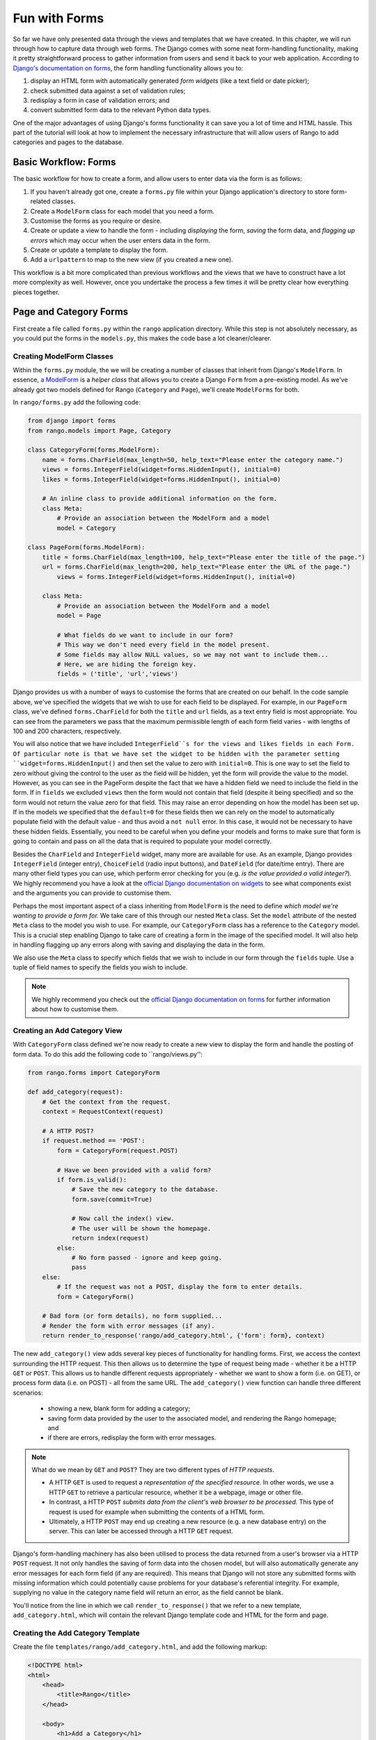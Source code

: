 .. _forms-label:

Fun with Forms
==============
So far we have only presented data through the views and templates that we have created. In this chapter, we will run through how to capture data through web forms. The Django comes with some neat form-handling functionality, making it pretty straightforward process to gather information from users and send it back to your web application. According to `Django's documentation on forms <https://docs.djangoproject.com/en/1.5/topics/forms/>`_, the form handling functionality allows you to:

#. display an HTML form with automatically generated *form widgets* (like a text field or date picker);
#. check submitted data against a set of validation rules;
#. redisplay a form in case of validation errors; and
#. convert submitted form data to the relevant Python data types.

One of the major advantages of using Django's forms functionality it can save you a lot of time and HTML hassle.  This part of the tutorial will look at how to implement the necessary infrastructure that will allow users of Rango to add  categories and pages to the database.

Basic Workflow: Forms
---------------------
The basic workflow for how to create a form, and allow users to enter data via the form is as follows:

#. If you haven't already got one, create a ``forms.py`` file within your Django application's directory to store form-related classes.
#. Create a ``ModelForm`` class for each model that you need a form.
#. Customise the forms as you require or desire.
#. Create or update a view to handle the form - including *displaying* the form, *saving* the form data, and *flagging up errors* which may occur when the user enters data in the form.
#. Create or update a template to display the form.
#. Add a ``urlpattern`` to map to the new view (if you created a new one).

This workflow is a bit more complicated than previous workflows and the views that we have to construct have a lot more complexity as well. However, once you undertake the process a few times it will be pretty clear how everything pieces together.

Page and Category Forms
-----------------------
First create a file called ``forms.py`` within the ``rango`` application directory. While this step is not absolutely necessary, as you could put the forms in the ``models.py``, this makes the code base a lot cleaner/clearer.

Creating ModelForm Classes
..........................

Within the ``forms.py`` module, the we will be creating a number of classes that inherit from Django's ``ModelForm``. In essence, `a ModelForm <https://docs.djangoproject.com/en/1.5/topics/forms/modelforms/#modelform>`_ is a *helper class* that allows you to create a Django ``Form`` from a pre-existing model. As we've already got two models defined for Rango (``Category`` and ``Page``), we'll create ``ModelForms`` for both. 

In ``rango/forms.py`` add the following code:

.. code-block:: python
	
	from django import forms
	from rango.models import Page, Category
	
	class CategoryForm(forms.ModelForm):
	    name = forms.CharField(max_length=50, help_text="Please enter the category name.")
	    views = forms.IntegerField(widget=forms.HiddenInput(), initial=0)
	    likes = forms.IntegerField(widget=forms.HiddenInput(), initial=0)
	    
	    # An inline class to provide additional information on the form.
	    class Meta:
	        # Provide an association between the ModelForm and a model
	        model = Category
	
	class PageForm(forms.ModelForm):
	    title = forms.CharField(max_length=100, help_text="Please enter the title of the page.")
	    url = forms.CharField(max_length=200, help_text="Please enter the URL of the page.")
		views = forms.IntegerField(widget=forms.HiddenInput(), initial=0)
		
	    class Meta:
	        # Provide an association between the ModelForm and a model
	        model = Page
	        
	        # What fields do we want to include in our form?
	        # This way we don't need every field in the model present.
	        # Some fields may allow NULL values, so we may not want to include them...
	        # Here, we are hiding the foreign key.
	        fields = ('title', 'url','views')


Django provides us with a number of ways to customise the forms that are created on our behalf. In the code sample above, we've specified the widgets that we wish to use for each field to be displayed. For example, in our ``PageForm`` class, we've defined ``forms.CharField`` for both the ``title`` and ``url`` fields, as a text entry field is most appropriate. You can see from the parameters we pass that the maximum permissible length of each form field varies - with lengths of 100 and 200 characters, respectively.

You will also notice that we have included ``IntegerField``s for the views and likes fields in each Form. Of particular note is that we have set the widget to be hidden with the parameter setting ``widget=forms.HiddenInput()`` and then set the value to zero with ``initial=0``. This is one way to set the field to zero without giving the control to the user as the field will be hidden, yet the form will provide the value to the model. However, as you can see in the PageForm despite the fact that we have a hidden field we need to include the field in the form. If in ``fields`` we excluded ``views`` then the form would not contain that field (despite it being specified) and so the form would not return the value zero for that field. This may raise an error depending on how the model has been set up. If in the models we specified that the ``default=0`` for these fields then we can rely on the model to automatically populate field with the default value - and thus avoid a ``not null`` error. In this case, it would not be necessary to have these hidden fields. Essentially, you need to be careful when you define your models and forms to make sure that form is going to contain and pass on all the data that is required to populate your model correctly.

Besides the ``CharField`` and ``IntegerField`` widget, many more are available for use. As an example, Django provides ``IntegerField`` (integer entry), ``ChoiceField`` (radio input buttons), and ``DateField`` (for date/time entry). There are many other field types you can use, which perform error checking for you (e.g. *is the value provided a valid integer?*). We highly recommend you have a look at the `official Django documentation on widgets <https://docs.djangoproject.com/en/1.5/ref/forms/widgets/>`_ to see what components exist and the arguments you can provide to customise them.

Perhaps the most important aspect of a class inheriting from ``ModelForm`` is the need to define *which model we're wanting to provide a form for.* We take care of this through our nested ``Meta`` class. Set the ``model`` attribute of the nested ``Meta`` class to the model you wish to use. For example, our ``CategoryForm`` class has a reference to the ``Category`` model. This is a crucial step enabling Django to take care of creating a form in the image of the specified model. It will also help in handling flagging up any errors along with saving and displaying the data in the form.

We also use the ``Meta`` class to specify which fields that we wish to include in our form through the ``fields`` tuple. Use a tuple of field names to specify the fields you wish to include.

.. note::  We highly recommend you check out the `official Django documentation on forms <https://docs.djangoproject.com/en/1.5/ref/forms/>`_ for further information about how to customise them.


Creating an Add Category View 
.............................

With ``CategoryForm`` class defined we're now ready to create a new view to display the form and handle the posting of form data. To do this add the following code to ``rango/views.py'':

.. code-block:: python
	
	from rango.forms import CategoryForm
	
	def add_category(request):
	    # Get the context from the request.
	    context = RequestContext(request)
	    
	    # A HTTP POST?
	    if request.method == 'POST':
	        form = CategoryForm(request.POST)
	        
	        # Have we been provided with a valid form?
	        if form.is_valid():
	            # Save the new category to the database.
	            form.save(commit=True)
	            
	            # Now call the index() view.
	            # The user will be shown the homepage.
	            return index(request)
	        else:
	            # No form passed - ignore and keep going.
	            pass
	    else:
	        # If the request was not a POST, display the form to enter details.
	        form = CategoryForm()
	    
	    # Bad form (or form details), no form supplied...
	    # Render the form with error messages (if any).
	    return render_to_response('rango/add_category.html', {'form': form}, context)


The new ``add_category()`` view adds several key pieces of functionality for handling forms. First, we access the context surrounding the HTTP request. This then allows us to determine the type of request being made - whether it be a HTTP ``GET`` or ``POST``. This allows us to handle different requests appropriately - whether we want to show a form (i.e. on GET), or process form data (i.e. on POST) - all from the same URL. The ``add_category()`` view function can handle three different scenarios:

	- showing a new, blank form for adding a category;
	- saving form data provided by the user to the associated model, and rendering the Rango homepage; and
	- if there are errors, redisplay the form with error messages.

.. note:: 
	
	What do we mean by ``GET`` and ``POST``? They are two different types of *HTTP requests*. 

	- A HTTP ``GET`` is used to request a *representation of the specified resource.* In other words, we use a HTTP ``GET`` to retrieve a particular resource, whether it be a webpage, image or other file. 
	- In contrast, a HTTP ``POST`` *submits data from the client's web browser to be processed.* This type of request is used for example when submitting the contents of a HTML form. 
	- Ultimately, a HTTP ``POST`` may end up creating a new resource (e.g. a new database entry) on the server. This can later be accessed through a HTTP ``GET`` request.

Django's form-handling machinery has also been utilised to process the data returned from a user's browser via a HTTP ``POST`` request. It not only handles the saving of form data into the chosen model, but will also automatically generate any error messages for each form field (if any are required). This means that Django will not store any submitted forms with missing information which could potentially cause problems for your database's referential integrity. For example, supplying no value in the category name field will return an error, as the field cannot be blank.

You'll notice from the line in which we call ``render_to_response()`` that we refer to a new template, ``add_category.html``, which will contain the relevant Django template code and HTML for the form and page. 



Creating the Add Category Template
..................................

Create the file ``templates/rango/add_category.html``, and add the following markup:

.. code-block:: html
	
	<!DOCTYPE html>
	<html>
	    <head>
	        <title>Rango</title>
	    </head>
	    
	    <body>
	        <h1>Add a Category</h1>
	        
	        <form id="category_form" method="post" action="/rango/add_category/">
	            
	            {% csrf_token %}
	            {% for hidden in form.hidden_fields %}
	                {{ hidden }}
	            {% endfor %}	
	            
	            {% for field in form.visible_fields %}
	                {{ field.errors }}
	                {{ field.help_text}}
	                {{ field }}
	            {% endfor %}
	            
	            <input type="submit" name="submit" value="Create Category" />
	        </form>
	    
	    </body>
	
	</html>

Now, what does this code do? You can see that within the ``<body>`` of the HTML page, we place a ``<form>`` element. Looking at the attributes for the ``<form>`` element, you can see that all data captured within this form is sent to the URL ``/rango/add_category/`` as a HTTP ``POST`` request (the ``method`` attribute is case insensitive, so you can do ``POST`` or ``post`` - both provide the same functionality). Within the form, we have two for loops - one controlling *hidden* form fields, the other *visible* form fields - with visible fields controlled by the ``fields`` attribute of your ``ModelForm``'s ``Meta`` class. These loops produce HTML markup for each form element. For visible form fields, we also add in any errors that may be present with a particular field, and help text which can be used to explain to the user what he or she needs to enter.

.. note:: The need for hidden as well as visible form fields is necessitated by the fact that HTTP is a stateless protocol. You can't persist state between different HTTP requests, which can make certain parts of web applications difficult to implement. To overcome this limitation, hidden HTML form fields were created which allows web applications to pass important information to a client (which cannot be seen on the rendered page) in a HTML form, only to be sent back to the originating server when the user submits the form. 

You should also that note of the code snippet: ``{% csrf_token %}``. This is a *Cross-Site Request Forgery (CSRF) token*, which helps to protect and secure the ``POST`` action that is initiated on the subsequent submission of a form. **The CSRF token is required by the Django framework. If you forget to include a CSRF token in your forms, a user may encounter errors when he or she submits the form.** Check out the `official Django documentation on CSRF tokens <https://docs.djangoproject.com/en/1.5/ref/contrib/csrf/>`_ for more information about this.

Mapping the Add Category View
.............................
Now we need to map the ``add_category()`` view to a URL. In the template we have used the URL ``/rango/add_category/`` in the form's submit attribute. So we will need to follow suit in ``rango/urls.py`` and modify the ``urlpatterns`` as follows:

.. code-block:: python
	
	urlpatterns = patterns('',
	    url(r'^$', views.index, name='index'),
	    url(r'^add_category/$', views.add_category, name='add_category'), # NEW MAPPING!
	    url(r'^(?P<category_name_url>\w+)', views.category, name='category'),)

Note the order in which we placed our new URL mapping. Django looks for a matching URL, starting with the first tuple entry. It then moves along the tuple sequentially until a match is found (a HTTP 404 error is raised if no match is found). In our example, the URL ``/add_category/`` is our new URL for adding a category. As such, this must always return the add category form, and should take precedence over the category view mapping, which could match to any string combination. If the URL provided does not match ``/add_category/``, Django then falls back to the category view mapping as a last resort. Take a look at the `official Django documentation on how Django process a request <https://docs.djangoproject.com/en/1.5/topics/http/urls/#how-django-processes-a-request>`_ for more information.

Modifying the Index page view
.............................
As a final step let's put a link on the index page so that we can easily add categories. Edit ``rango/index.html`` and add the following HTML hyperlink just before the ``</body>`` closing tag.

.. code-block:: html
	
	<a href="/rango/add_category/">Add a New Category</a>

Demo
....
Now let's try it out! Run your Django development server, and navigate to ``http://127.0.0.1:8000/rango/``. Use your new link to jump to the add category page, and try adding a category.  Figure :num:`fig-rango-form-steps` shows screenshots of the of the Add Category and Index Pages.

.. _fig-rango-form-steps:

.. figure:: ../images/rango-form-steps.pdf
	:figclass: align-center

	Adding a new category to Rango with our new form. The diagram illustrates the steps involved.


	

Cleaner Forms
.............
Since we have defined the ``url`` attribute in the ``Page`` model to be a ``URLField``, Django expects to be provided with a fully formed URL. Since it can be cumbersome for users to type in an entire URL like ``http://www.url.com``, we can override the ``clean()`` method implemented in ``ModelForm``. For example, in the ``PageForm`` class, include the following method that checks if ``http://`` is included at the start of a new URL - and if not, prepends ``http://`` to the string.

.. code-block:: python

	class PageForm(forms.ModelForm):

		...
	
		def clean(self):
	    	cleaned_data = self.cleaned_data
	    	url = cleaned_data.get('url')
	    
	    	if not url.startswith('http://'):
	        	url = 'http://' + url
	    
	    		cleaned_data['url'] = url
	    		return cleaned_data

This trivial example shows how we can clean the data being passed through the form before being stored. This is pretty handy, especially when particular fields need to have default values - or data within the form is missing, and we need to handle such data entry problems.

Exercises 
--------- 

	- What happens when you don't enter in a category name on the add category form?
	- What happens when you try to add a category that already exists?
	- What happens when you visit a category that does not exist?
	- How could you gracefully handle when a user visits a category that does not exist?
	- Undertake the `Part Four of Offical Django Tutorial <https://docs.djangoproject.com/en/dev/intro/tutorial04/>`_ if you have not done so already to reinforce what you have learnt here.
		
	

Creating an Add Pages View, Template and URL mapping
....................................................
Now that you've successfully included a form to add new categories, the next logical step is to create a form that allows users to add pages. To do this repeat the same workflow above for Pages i..e create a new view (and URL mapping), a new template, the URL mapping and then a link from the category page. To get you started, here's the view logic for you

.. code-block:: python
	
	from rango.forms import PageForm
	
	def add_page(request, category_name_url):
	    context = RequestContext(request)

	    category_name = decode_url(category_name_url)
	    if request.method == 'POST':
	        form = PageForm(request.POST)
	
	        if form.is_valid():
	            # This time we cannot commit straight away.
	            # Not all fields are automatically populated!
	            page = form.save(commit=False)
	
	            # Retrieve the associated Category object so we can add it.
	            cat = Category.objects.get(name=category_name)
	            page.category = cat
	
	            # Also, create a default value for the number of views.
	            page.views = 0
				
	            # With this, we can then save our new model instance.
	            page.save()
	            
	            # Now that the page is saved, display the category instead.
	            return category(request, category_name)
	        else:
	            print form.errors
	    else:
	        form = PageForm()

	    return render_to_response( 'rango/add_page.html', 
	            {'category_name_url': category_name_url, 
	             'category_name': category_name, 'form': form},
	             context)

Hints
.....

	* Update the category view to pass through the ``category_name_url``
	* Update the ``category.html`` with a link to ``/rango/category/<category_name_url>/add_page/``
	* Update ``rango/urls.py`` with a URL mapping to handle the above link.